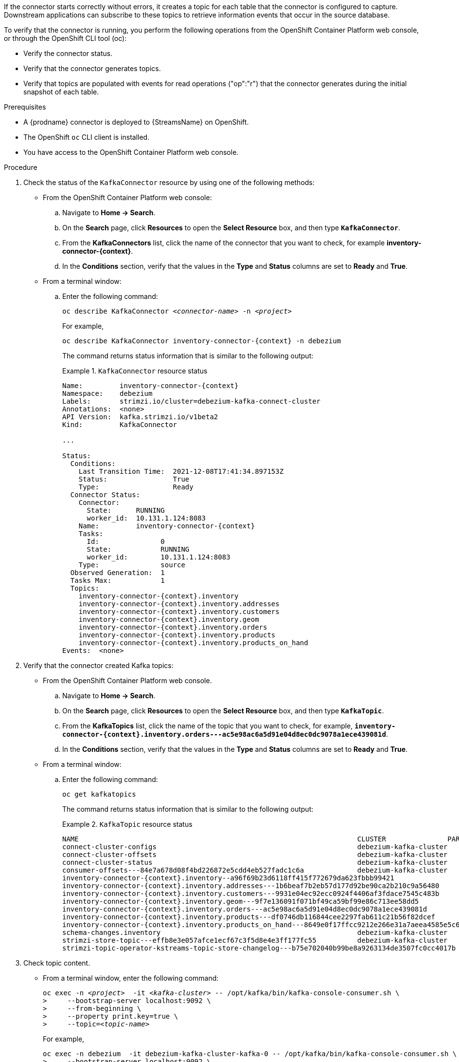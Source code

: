 ////
Used in each of the connector docs downstream.
Also used in the downstream OCP installation guide (proc-installing-debezium-with-amq-streams.adoc).
A module with the same name is used in the downstream Getting Started guide, but it is not single-sourced, and that version is slightly modified to fit the context.
////

If the connector starts correctly without errors, it creates a topic for each table that the connector is configured to capture.
Downstream applications can subscribe to these topics to retrieve information events that occur in the source database.

To verify that the connector is running, you perform the following operations from the OpenShift Container Platform web console, or through the OpenShift CLI tool (oc):

* Verify the connector status.
* Verify that the connector generates topics.
* Verify that topics are populated with events for read operations ("op":"r") that the connector generates during the initial snapshot of each table.

.Prerequisites

* A {prodname} connector is deployed to {StreamsName} on OpenShift.
* The OpenShift `oc` CLI client is installed.
* You have access to the OpenShift Container Platform web console.

.Procedure
. Check the status of the `KafkaConnector` resource by using one of the following methods:
* From the OpenShift Container Platform web console:
.. Navigate to *Home -> Search*.
.. On the *Search* page, click *Resources* to open the *Select Resource* box, and then type `*KafkaConnector*`.
.. From the *KafkaConnectors* list, click the name of the connector that you want to check, for example *inventory-connector-{context}*.
.. In the *Conditions* section, verify that the values in the *Type* and *Status* columns are set to *Ready* and *True*.
+
* From a terminal window:
.. Enter the following command:
+
[source,shell,options="nowrap",subs="+attributes,quotes"]
----
oc describe KafkaConnector _<connector-name>_ -n _<project>_
----
+
For example,
+
[source,shell,options="nowrap",subs="+attributes,quotes"]
----
oc describe KafkaConnector inventory-connector-{context} -n debezium
----
+
The command returns status information that is similar to the following output:
+
.`KafkaConnector` resource status
======================================
[source,shell,options="nowrap",subs="+attributes,quotes"]
----
Name:         inventory-connector-{context}
Namespace:    debezium
Labels:       strimzi.io/cluster=debezium-kafka-connect-cluster
Annotations:  <none>
API Version:  kafka.strimzi.io/v1beta2
Kind:         KafkaConnector

...

Status:
  Conditions:
    Last Transition Time:  2021-12-08T17:41:34.897153Z
    Status:                True
    Type:                  Ready
  Connector Status:
    Connector:
      State:      RUNNING
      worker_id:  10.131.1.124:8083
    Name:         inventory-connector-{context}
    Tasks:
      Id:               0
      State:            RUNNING
      worker_id:        10.131.1.124:8083
    Type:               source
  Observed Generation:  1
  Tasks Max:            1
  Topics:
    inventory-connector-{context}.inventory
    inventory-connector-{context}.inventory.addresses
    inventory-connector-{context}.inventory.customers
    inventory-connector-{context}.inventory.geom
    inventory-connector-{context}.inventory.orders
    inventory-connector-{context}.inventory.products
    inventory-connector-{context}.inventory.products_on_hand
Events:  <none>
----
======================================

. Verify that the connector created Kafka topics:
  * From the OpenShift Container Platform web console.
  .. Navigate to *Home -> Search*.
  .. On the *Search* page, click *Resources* to open the *Select Resource* box, and then type `*KafkaTopic*`.
  .. From the *KafkaTopics* list, click the name of the topic that you want to check, for example, `*inventory-connector-{context}.inventory.orders---ac5e98ac6a5d91e04d8ec0dc9078a1ece439081d*`.
  .. In the *Conditions* section, verify that the values in the *Type* and *Status* columns are set to *Ready* and *True*.
  * From a terminal window:
  .. Enter the following command:
+
[source,shell,options="nowrap"]
----
oc get kafkatopics
----
+
The command returns status information that is similar to the following output:
+
.`KafkaTopic` resource status
======================================
[source,options="nowrap",subs="+attributes"]
----
NAME                                                                    CLUSTER               PARTITIONS   REPLICATION FACTOR   READY
connect-cluster-configs                                                 debezium-kafka-cluster   1            1                    True
connect-cluster-offsets                                                 debezium-kafka-cluster   25           1                    True
connect-cluster-status                                                  debezium-kafka-cluster   5            1                    True
consumer-offsets---84e7a678d08f4bd226872e5cdd4eb527fadc1c6a             debezium-kafka-cluster   50           1                    True
inventory-connector-{context}.inventory--a96f69b23d6118ff415f772679da623fbbb99421                    debezium-kafka-cluster   1            1                    True
inventory-connector-{context}.inventory.addresses---1b6beaf7b2eb57d177d92be90ca2b210c9a56480          debezium-kafka-cluster   1            1                    True
inventory-connector-{context}.inventory.customers---9931e04ec92ecc0924f4406af3fdace7545c483b          debezium-kafka-cluster   1            1                    True
inventory-connector-{context}.inventory.geom---9f7e136091f071bf49ca59bf99e86c713ee58dd5               debezium-kafka-cluster   1            1                    True
inventory-connector-{context}.inventory.orders---ac5e98ac6a5d91e04d8ec0dc9078a1ece439081d             debezium-kafka-cluster   1            1                    True
inventory-connector-{context}.inventory.products---df0746db116844cee2297fab611c21b56f82dcef           debezium-kafka-cluster   1            1                    True
inventory-connector-{context}.inventory.products_on_hand---8649e0f17ffcc9212e266e31a7aeea4585e5c6b5   debezium-kafka-cluster   1            1                    True
schema-changes.inventory                                                debezium-kafka-cluster   1            1                    True
strimzi-store-topic---effb8e3e057afce1ecf67c3f5d8e4e3ff177fc55          debezium-kafka-cluster   1            1                    True
strimzi-topic-operator-kstreams-topic-store-changelog---b75e702040b99be8a9263134de3507fc0cc4017b  debezium-kafka-cluster  1   1    True
----
======================================

. Check topic content.
+
  * From a terminal window, enter the following command:
+
[source,shell,options="nowrap",subs="+attributes,quotes"]
----
oc exec -n __<project>__  -it _<kafka-cluster>_ -- /opt/kafka/bin/kafka-console-consumer.sh \
>     --bootstrap-server localhost:9092 \
>     --from-beginning \
>     --property print.key=true \
>     --topic=_<topic-name_>
----
+
For example,
+
[source,shell,options="nowrap",subs="+attributes,quotes"]
----
oc exec -n debezium  -it debezium-kafka-cluster-kafka-0 -- /opt/kafka/bin/kafka-console-consumer.sh \
>     --bootstrap-server localhost:9092 \
>     --from-beginning \
>     --property print.key=true \
>     --topic=inventory-connector-{context}.inventory.products_on_hand
----
+
The format for specifying the topic name is the same as the `oc describe` command returns in Step 1, for example, `inventory-connector-{context}.inventory.addresses`.
+
For each event in the topic, the command returns information that is similar to the following output:
+
.Content of a {prodname} change event
======================================
[source,subs="+attributes,quotes"]
----
{"schema":{"type":"struct","fields":[{"type":"int32","optional":false,"field":"product_id"}],"optional":false,"name":"inventory-connector-{context}.inventory.products_on_hand.Key"},"payload":{"product_id":101}} {"schema":{"type":"struct","fields":[{"type":"struct","fields":[{"type":"int32","optional":false,"field":"product_id"},{"type":"int32","optional":false,"field":"quantity"}],"optional":true,"name":"inventory-connector-{context}.inventory.products_on_hand.Value","field":"before"},{"type":"struct","fields":[{"type":"int32","optional":false,"field":"product_id"},{"type":"int32","optional":false,"field":"quantity"}],"optional":true,"name":"inventory-connector-{context}.inventory.products_on_hand.Value","field":"after"},{"type":"struct","fields":[{"type":"string","optional":false,"field":"version"},{"type":"string","optional":false,"field":"connector"},{"type":"string","optional":false,"field":"name"},{"type":"int64","optional":false,"field":"ts_ms"},{"type":"string","optional":true,"name":"io.debezium.data.Enum","version":1,"parameters":{"allowed":"true,last,false"},"default":"false","field":"snapshot"},{"type":"string","optional":false,"field":"db"},{"type":"string","optional":true,"field":"sequence"},{"type":"string","optional":true,"field":"table"},{"type":"int64","optional":false,"field":"server_id"},{"type":"string","optional":true,"field":"gtid"},{"type":"string","optional":false,"field":"file"},{"type":"int64","optional":false,"field":"pos"},{"type":"int32","optional":false,"field":"row"},{"type":"int64","optional":true,"field":"thread"},{"type":"string","optional":true,"field":"query"}],"optional":false,"name":"io.debezium.connector.{context}.Source","field":"source"},{"type":"string","optional":false,"field":"op"},{"type":"int64","optional":true,"field":"ts_ms"},{"type":"struct","fields":[{"type":"string","optional":false,"field":"id"},{"type":"int64","optional":false,"field":"total_order"},{"type":"int64","optional":false,"field":"data_collection_order"}],"optional":true,"field":"transaction"}],"optional":false,"name":**"inventory-connector-{context}.inventory.products_on_hand.Envelope"**},*"payload"*:{*"before"*:**null**,*"after"*:{*"product_id":101,"quantity":3*},"source":{"version":"{debezium-version}-redhat-{debezium-build-number}","connector":"{context}","name":"inventory-connector-{context}","ts_ms":1638985247805,"snapshot":"true","db":"inventory","sequence":null,"table":"products_on_hand","server_id":0,"gtid":null,"file":"{context}-bin.000003","pos":156,"row":0,"thread":null,"query":null},*"op"*:**"r"**,"ts_ms":1638985247805,"transaction":null}}
----
======================================
+
In the preceding example, the `payload` value shows that the connector snapshot generated a read (`"op" ="r"`) event from the table `inventory.products_on_hand`.
The `"before"` state of the `product_id` record is `null`, indicating that no previous value exists for the record.
The `"after"` state shows a `quantity` of `3` for the item with `product_id` `101`.
